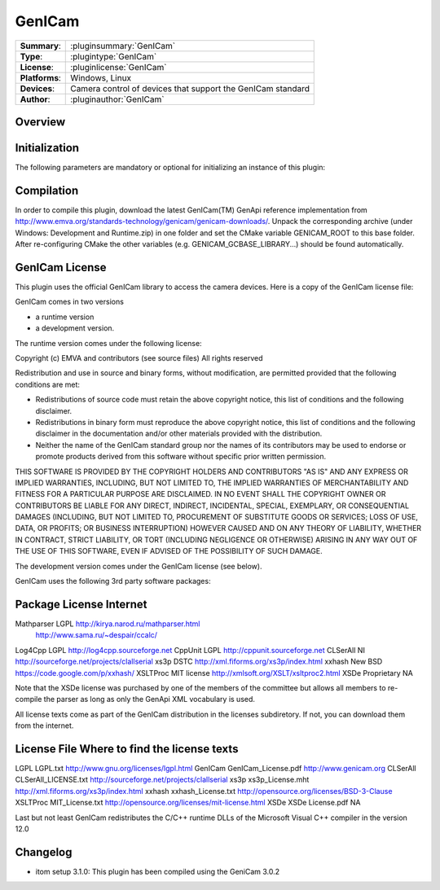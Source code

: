 ===================
 GenICam
===================

=============== ========================================================================================================
**Summary**:    :pluginsummary:`GenICam`
**Type**:       :plugintype:`GenICam`
**License**:    :pluginlicense:`GenICam`
**Platforms**:  Windows, Linux
**Devices**:    Camera control of devices that support the GenICam standard
**Author**:     :pluginauthor:`GenICam`
=============== ========================================================================================================
 
Overview
========

.. pluginsummaryextended::
    :plugin: GenICam

Initialization
==============
  
The following parameters are mandatory or optional for initializing an instance of this plugin:
    
    .. plugininitparams::
        :plugin: GenICam
        
Compilation
===========

In order to compile this plugin, download the latest GenICam(TM) GenApi reference implementation from http://www.emva.org/standards-technology/genicam/genicam-downloads/.
Unpack the corresponding archive (under Windows: Development and Runtime.zip) in one folder and set the CMake variable GENICAM_ROOT to this base folder.
After re-configuring CMake the other variables (e.g. GENICAM_GCBASE_LIBRARY...) should be found automatically.

GenICam License
================

This plugin uses the official GenICam library to access the camera devices. Here is a copy of the GenICam license file:

GenICam comes in two versions

* a runtime version
* a development version.

The runtime version comes under the following license:

Copyright (c) EMVA and contributors (see source files)
All rights reserved

Redistribution and use in source and binary forms, without  modification,
are permitted provided that the following conditions are met:

* Redistributions of source code must retain the above copyright notice,
  this list of conditions and the following disclaimer.
* Redistributions in binary form must reproduce the above copyright notice,
  this list of conditions and the following disclaimer in the documentation
  and/or other materials provided with the distribution.
* Neither the name of the GenICam standard group nor the names of its contributors
  may be used to endorse or promote products derived from this software without
  specific prior written permission.


THIS SOFTWARE IS PROVIDED BY THE COPYRIGHT HOLDERS AND CONTRIBUTORS "AS IS" AND ANY
EXPRESS OR IMPLIED WARRANTIES, INCLUDING, BUT NOT LIMITED TO, THE IMPLIED WARRANTIES
OF MERCHANTABILITY AND FITNESS FOR A PARTICULAR PURPOSE ARE DISCLAIMED. IN NO EVENT
SHALL THE COPYRIGHT OWNER OR CONTRIBUTORS BE LIABLE FOR ANY DIRECT, INDIRECT,
INCIDENTAL, SPECIAL, EXEMPLARY, OR CONSEQUENTIAL DAMAGES (INCLUDING, BUT NOT LIMITED TO,
PROCUREMENT OF SUBSTITUTE GOODS OR SERVICES; LOSS OF USE, DATA, OR PROFITS;
OR BUSINESS INTERRUPTION) HOWEVER CAUSED AND ON ANY THEORY OF LIABILITY,
WHETHER IN CONTRACT, STRICT LIABILITY, OR TORT (INCLUDING NEGLIGENCE OR OTHERWISE)
ARISING IN ANY WAY OUT OF THE USE OF THIS SOFTWARE, EVEN IF ADVISED OF THE
POSSIBILITY OF SUCH DAMAGE.

The development version comes under the GenICam license (see below).


GenICam uses the following 3rd party software packages:

Package     License         Internet
==================================================================================
Mathparser  LGPL            http://kirya.narod.ru/mathparser.html
                            http://www.sama.ru/~despair/ccalc/
Log4Cpp     LGPL            http://log4cpp.sourceforge.net
CppUnit     LGPL            http://cppunit.sourceforge.net
CLSerAll    NI              http://sourceforge.net/projects/clallserial
xs3p        DSTC            http://xml.fiforms.org/xs3p/index.html
xxhash      New BSD         https://code.google.com/p/xxhash/
XSLTProc    MIT license     http://xmlsoft.org/XSLT/xsltproc2.html
XSDe        Proprietary     NA

Note that the XSDe license was purchased by one of the members of the committee but 
allows all members to re-compile the parser as long as only the GenApi XML vocabulary is used.

All license texts come as part of the GenICam distribution in the licenses
subdiretory. If not, you can download them from the internet.

License     File                    Where to find the license texts
====================================================================================
LGPL        LGPL.txt                http://www.gnu.org/licenses/lgpl.html
GenICam     GenICam_License.pdf     http://www.genicam.org
CLSerAll    CLSerAll_LICENSE.txt    http://sourceforge.net/projects/clallserial
xs3p        xs3p_License.mht        http://xml.fiforms.org/xs3p/index.html
xxhash      xxhash_License.txt      http://opensource.org/licenses/BSD-3-Clause
XSLTProc    MIT_License.txt         http://opensource.org/licenses/mit-license.html
XSDe        XSDe License.pdf        NA  

Last but not least GenICam redistributes the C/C++ runtime DLLs of the
Microsoft Visual C++ compiler in the version 12.0

Changelog
=========

* itom setup 3.1.0: This plugin has been compiled using the GeniCam 3.0.2